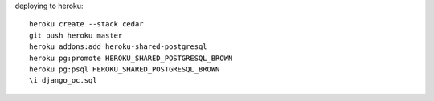 deploying to heroku::

    heroku create --stack cedar
    git push heroku master
    heroku addons:add heroku-shared-postgresql
    heroku pg:promote HEROKU_SHARED_POSTGRESQL_BROWN
    heroku pg:psql HEROKU_SHARED_POSTGRESQL_BROWN
    \i django_oc.sql